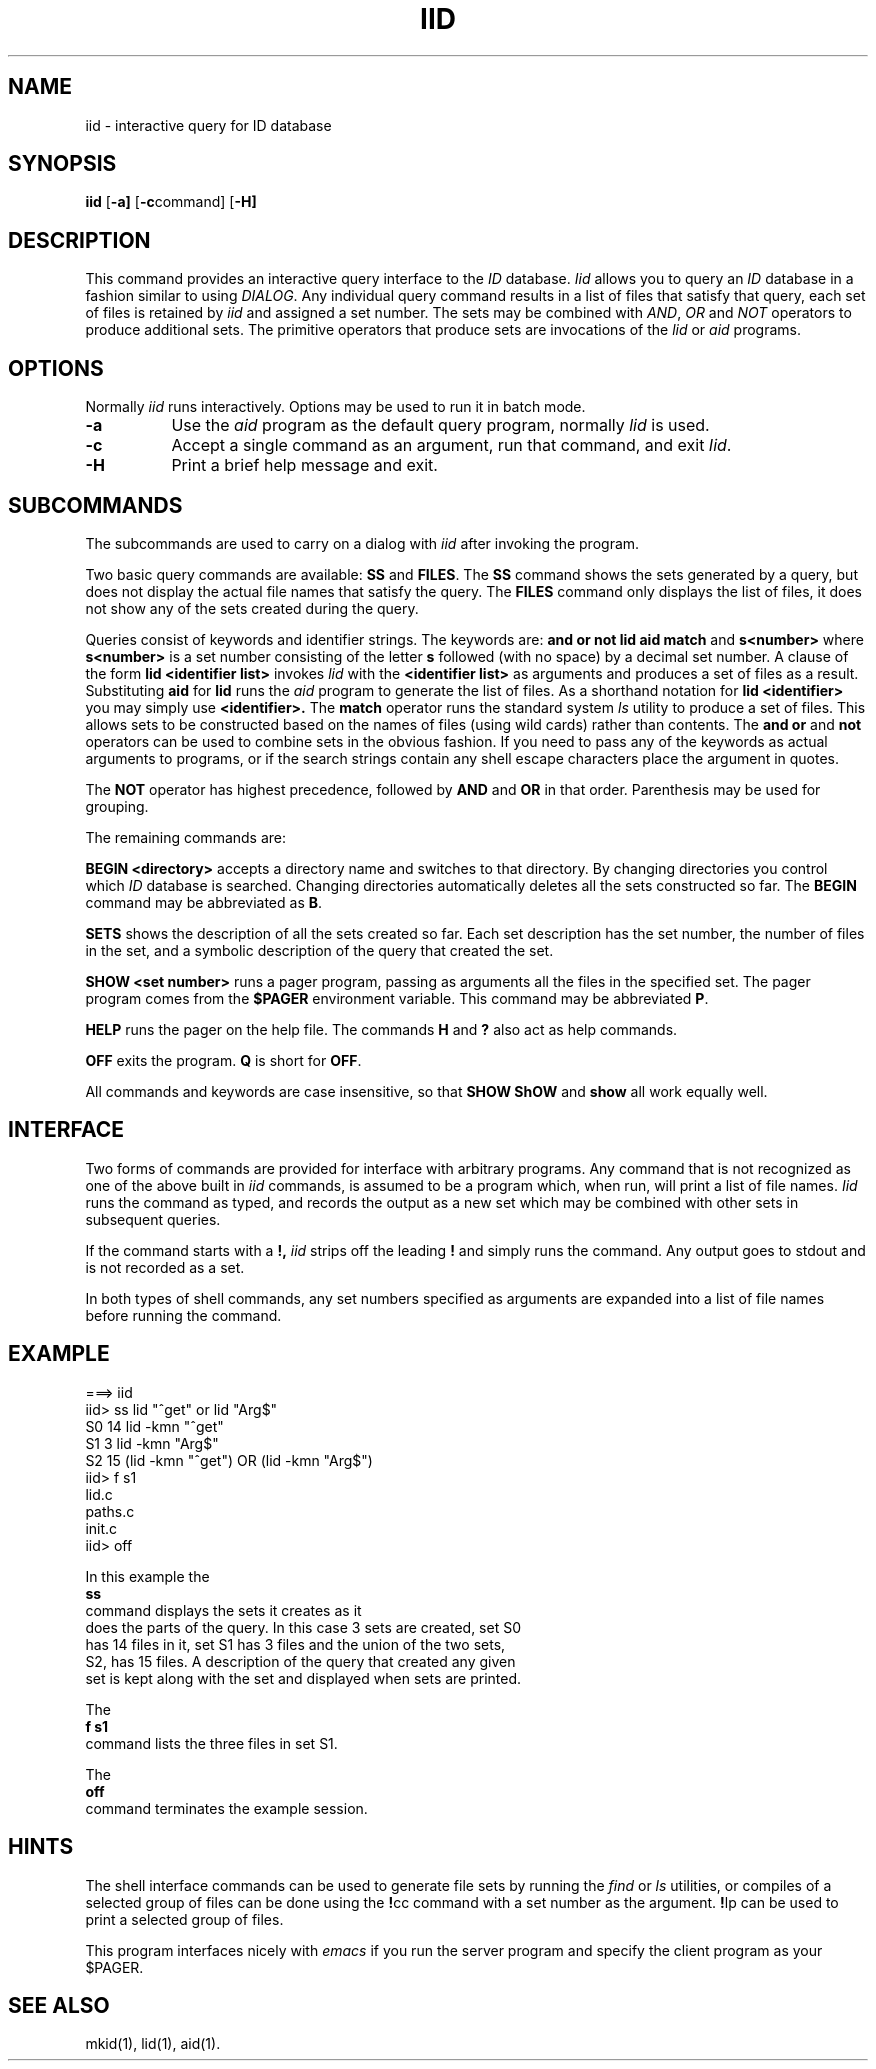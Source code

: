 .TH IID 1
.SH NAME
iid \- interactive query for ID database
.SH SYNOPSIS
.PP
.B iid
.RB [ \-a]
.RB [ \-c \^command]
.RB [ \-H]
.SH DESCRIPTION
This command provides an interactive query interface to the
.I ID
database.
.I Iid\^
allows you to query an
.I ID
database in a fashion similar to using \fIDIALOG\fP. Any individual
query command results in a list of files that satisfy that query,
each set of files is retained by
.I iid
and assigned a set number. The sets may be combined with
.IR AND ,
.I OR
and
.I NOT
operators to produce additional sets. The primitive operators that
produce sets are invocations of the
.I lid
or
.I aid
programs.
.SH OPTIONS
Normally
.I iid
runs interactively. Options may be used to run it in batch mode.
.TP 8
.B \-a
Use the
.I aid
program as the default query program, normally
.I lid
is used.
.TP 8
.B \-c
Accept a single command as an argument, run that command, and exit
.IR Iid .
.TP
.B \-H
Print a brief help message and exit.
.SH SUBCOMMANDS
The subcommands are used to carry on a dialog with
.I iid
after invoking the program.
.PP
Two basic query commands are available:
.B SS
and
.BR FILES .
The
.B SS
command shows the sets generated by a query, but does not display
the actual file names that satisfy the query.
The
.B FILES
command only displays the list of files, it does not show any
of the sets created during the query.
.PP
Queries consist of keywords and identifier strings. The keywords are:
.B and or not lid aid match
and
.B s<number>
where
.B s<number>
is a set number consisting of the letter
.B s
followed (with no space) by a decimal set number.
A clause of the form
.B lid <identifier list>
invokes
.I lid
with the
.B <identifier list>
as arguments and produces a set of files as a result.
Substituting
.B aid
for
.B lid
runs the
.I aid
program to generate the list of files.
As a shorthand notation for
.B lid <identifier>
you may simply use
.B <identifier>.
The
.B match
operator runs the standard system
.I ls
utility to produce a set of files. This allows sets to be
constructed based on the names of files (using wild cards)
rather than contents.
The
.B and or
and
.B not
operators can be used to combine sets in the obvious fashion.
If you need to pass any of the keywords as actual arguments to
programs, or if the search strings contain any shell escape
characters place the argument in quotes.
.PP
The
.B NOT
operator has highest precedence, followed by
.B AND
and
.B OR
in that order. Parenthesis may be used for grouping.
.PP
The remaining commands are:
.PP
.B BEGIN <directory>
accepts a directory name and switches to that directory. By changing
directories you control which
.I ID
database is searched. Changing directories automatically deletes
all the sets constructed so far. The
.B BEGIN
command may be abbreviated as
.BR B .
.PP
.B SETS
shows the description of all the sets created so far. Each set
description has the set number, the number of files in the set,
and a symbolic description of the query that created the set.
.PP
.B SHOW <set number>
runs a pager program, passing as arguments all the files in
the specified set. The pager program comes from the
.B $PAGER
environment variable. This command may be abbreviated
.BR P .
.PP
.B HELP
runs the pager on the help file. The commands
.B H
and
.B ?
also act as help commands.
.PP
.B OFF
exits the program.
.B Q
is short for
.BR OFF .
.PP
All commands and keywords are case insensitive, so that
.B SHOW ShOW
and
.B show
all work equally well.
.SH INTERFACE
Two forms of commands are provided for interface with arbitrary
programs. Any command that is not recognized as one
of the above built in
.I iid
commands, is assumed to be a program which, when run, will print
a list of file names.
.I Iid
runs the command as typed, and records the output as a new set
which may be combined with other sets in subsequent queries.
.PP
If the command starts with a
.BR !,
.I iid
strips off the leading
.B !
and simply runs the command. Any output goes to stdout and
is not recorded as a set.
.PP
In both types of shell commands, any set numbers specified as
arguments are expanded into a list of file names before running
the command.
.SH EXAMPLE
.nf
.ft L
===> iid
iid> ss lid "^get" or lid "Arg$"
   S0     14  lid -kmn "^get"
   S1      3  lid -kmn "Arg$"
   S2     15  (lid -kmn "^get") OR (lid -kmn "Arg$")
iid> f s1
lid.c
paths.c
init.c
iid> off
.FT P
.fi
.EX off
.PP
In this example the
.B ss
command displays the sets it creates as it
does the parts of the query. In this case 3 sets are created, set S0
has 14 files in it, set S1 has 3 files and the union of the two sets,
S2, has 15 files. A description of the query that created any given
set is kept along with the set and displayed when sets are printed.
.PP
The
.B f s1
command lists the three files in set S1.
.PP
The 
.B off
command terminates the example session.
.SH HINTS
The shell interface commands can be used to generate file sets by
running the
.I find
or
.I ls
utilities, or compiles of a selected group of files can be done
using the
.BR ! cc
command with a set number as the argument.
.BR ! lp
can be used to print a selected group of files.
.PP
This program interfaces nicely with
.I emacs
if you run the server program and specify the client program
as your $PAGER.
.SH SEE ALSO
mkid(1),
lid(1),
aid(1).
